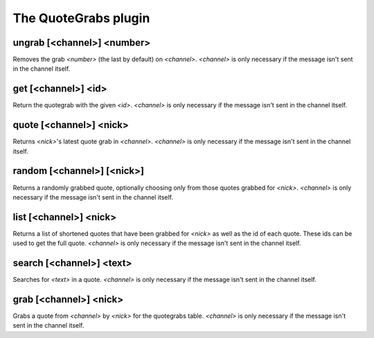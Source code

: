 
.. _plugin-quotegrabs:

The QuoteGrabs plugin
=====================

.. _command-ungrab:

ungrab [<channel>] <number>
^^^^^^^^^^^^^^^^^^^^^^^^^^^

Removes the grab *<number>* (the last by default) on *<channel>*.
*<channel>* is only necessary if the message isn't sent in the channel
itself.


.. _command-get:

get [<channel>] <id>
^^^^^^^^^^^^^^^^^^^^

Return the quotegrab with the given *<id>*. *<channel>* is only necessary
if the message isn't sent in the channel itself.


.. _command-quote:

quote [<channel>] <nick>
^^^^^^^^^^^^^^^^^^^^^^^^

Returns *<nick>*'s latest quote grab in *<channel>*. *<channel>* is only
necessary if the message isn't sent in the channel itself.


.. _command-random:

random [<channel>] [<nick>]
^^^^^^^^^^^^^^^^^^^^^^^^^^^

Returns a randomly grabbed quote, optionally choosing only from those
quotes grabbed for *<nick>*. *<channel>* is only necessary if the message
isn't sent in the channel itself.


.. _command-list:

list [<channel>] <nick>
^^^^^^^^^^^^^^^^^^^^^^^

Returns a list of shortened quotes that have been grabbed for *<nick>*
as well as the id of each quote. These ids can be used to get the
full quote. *<channel>* is only necessary if the message isn't sent in
the channel itself.


.. _command-search:

search [<channel>] <text>
^^^^^^^^^^^^^^^^^^^^^^^^^

Searches for *<text>* in a quote. *<channel>* is only necessary if the
message isn't sent in the channel itself.


.. _command-grab:

grab [<channel>] <nick>
^^^^^^^^^^^^^^^^^^^^^^^

Grabs a quote from *<channel>* by *<nick>* for the quotegrabs table.
*<channel>* is only necessary if the message isn't sent in the channel
itself.


